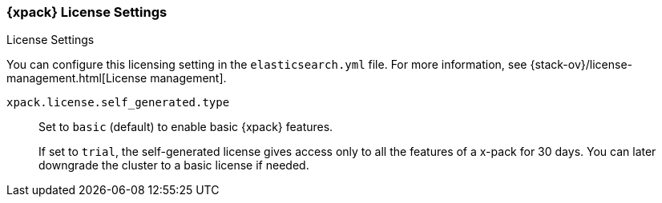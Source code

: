 [role="xpack"]
[[license-settings]]
=== {xpack} License Settings
++++
<titleabbrev>License Settings</titleabbrev>
++++

You can configure this licensing setting in the `elasticsearch.yml` file.
For more information, see
{stack-ov}/license-management.html[License management].

`xpack.license.self_generated.type`::
Set to `basic` (default) to enable basic {xpack} features. +
+
--
If set to `trial`, the self-generated license gives access only to all the features
of a x-pack for 30 days. You can later downgrade the cluster to a basic license if
needed.
--
